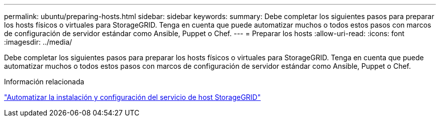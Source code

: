 ---
permalink: ubuntu/preparing-hosts.html 
sidebar: sidebar 
keywords:  
summary: Debe completar los siguientes pasos para preparar los hosts físicos o virtuales para StorageGRID. Tenga en cuenta que puede automatizar muchos o todos estos pasos con marcos de configuración de servidor estándar como Ansible, Puppet o Chef. 
---
= Preparar los hosts
:allow-uri-read: 
:icons: font
:imagesdir: ../media/


[role="lead"]
Debe completar los siguientes pasos para preparar los hosts físicos o virtuales para StorageGRID. Tenga en cuenta que puede automatizar muchos o todos estos pasos con marcos de configuración de servidor estándar como Ansible, Puppet o Chef.

.Información relacionada
link:automating-installation-and-configuration-of-storagegrid-host-service.html["Automatizar la instalación y configuración del servicio de host StorageGRID"]

